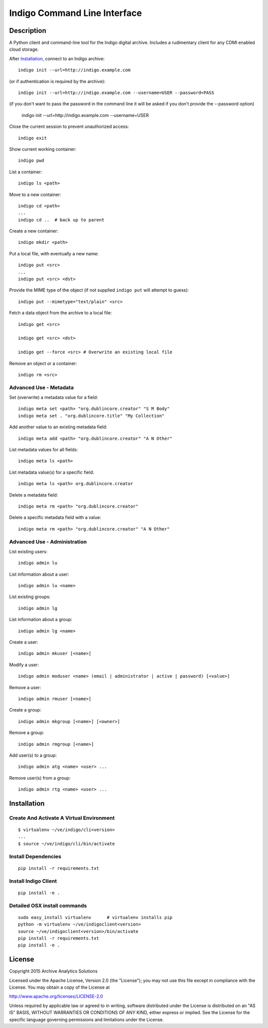 
Indigo Command Line Interface
=============================

Description
-----------

A Python client and command-line tool for the Indigo digital archive. Includes 
a rudimentary client for any CDMI enabled cloud storage.

After Installation_, connect to an Indigo archive::

    indigo init --url=http://indigo.example.com

(or if authentication is required by the archive)::

    indigo init --url=http://indigo.example.com --username=USER --password=PASS

(if you don't want to pass the password in the command line it will be asked if
you don't provide the --password option)
    indigo init --url=http://indigo.example.com --username=USER

Close the current session to prevent unauthorized access::

    indigo exit

Show current working container::

    indigo pwd

List a container::

    indigo ls <path>

Move to a new container::

    indigo cd <path>
    ...
    indigo cd ..  # back up to parent

Create a new container::

    indigo mkdir <path>

Put a local file, with eventually a new name::

    indigo put <src>
    ...
    indigo put <src> <dst>

Provide the MIME type of the object (if not supplied ``indigo put`` will attempt
to guess)::

     indigo put --mimetype="text/plain" <src>

Fetch a data object from the archive to a local file::

    indigo get <src>

    indigo get <src> <dst>

    indigo get --force <src> # Overwrite an existing local file

Remove an object or a container::

    indigo rm <src>


Advanced Use - Metadata
~~~~~~~~~~~~~~~~~~~~~~~

Set (overwrite) a metadata value for a field::

    indigo meta set <path> "org.dublincore.creator" "S M Body"
    indigo meta set . "org.dublincore.title" "My Collection"

Add another value to an existing metadata field::

    indigo meta add <path> "org.dublincore.creator" "A N Other"

List metadata values for all fields::

    indigo meta ls <path>

List metadata value(s) for a specific field::

    indigo meta ls <path> org.dublincore.creator

Delete a metadata field::

    indigo meta rm <path> "org.dublincore.creator"

Delete a specific metadata field with a value::

    indigo meta rm <path> "org.dublincore.creator" "A N Other"


Advanced Use - Administration
~~~~~~~~~~~~~~~~~~~~~~~~~~~~~

List existing users::

    indigo admin lu

List information about a user::

    indigo admin lu <name>

List existing groups::

    indigo admin lg

List information about a group::

    indigo admin lg <name>

Create a user::

    indigo admin mkuser [<name>]

Modify a user::

    indigo admin moduser <name> (email | administrator | active | password) [<value>]

Remove a user::

    indigo admin rmuser [<name>]

Create a group::

    indigo admin mkgroup [<name>] [<owner>]

Remove a group::

    indigo admin rmgroup [<name>]

Add user(s) to a group::

    indigo admin atg <name> <user> ...

Remove user(s) from a group::

    indigo admin rtg <name> <user> ...



Installation
------------

Create And Activate A Virtual Environment
~~~~~~~~~~~~~~~~~~~~~~~~~~~~~~~~~~~~~~~~~

::

    $ virtualenv ~/ve/indigo/cli<version>
    ...
    $ source ~/ve/indigo/cli/bin/activate


Install Dependencies
~~~~~~~~~~~~~~~~~~~~
::

    pip install -r requirements.txt


Install Indigo Client
~~~~~~~~~~~~~~~~~~~~
::

    pip install -e .


Detailed OSX install  commands
~~~~~~~~~~~~~~~~~~~~~~~~~~~~~~
::

    sudo easy_install virtualenv      # virtualenv installs pip
    python -m virtualenv ~/ve/indigoclient<version>
    source ~/ve/indigoclient<version>/bin/activate
    pip install -r requirements.txt
    pip install -e .


License
-------

Copyright 2015 Archive Analytics Solutions

Licensed under the Apache License, Version 2.0 (the "License");
you may not use this file except in compliance with the License.
You may obtain a copy of the License at

http://www.apache.org/licenses/LICENSE-2.0

Unless required by applicable law or agreed to in writing, software
distributed under the License is distributed on an "AS IS" BASIS,
WITHOUT WARRANTIES OR CONDITIONS OF ANY KIND, either express or implied.
See the License for the specific language governing permissions and
limitations under the License.


